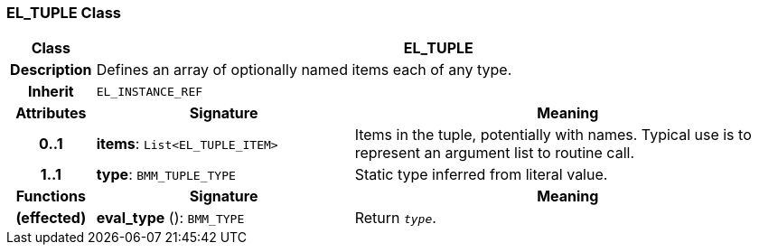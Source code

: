 === EL_TUPLE Class

[cols="^1,3,5"]
|===
h|*Class*
2+^h|*EL_TUPLE*

h|*Description*
2+a|Defines an array of optionally named items each of any type.

h|*Inherit*
2+|`EL_INSTANCE_REF`

h|*Attributes*
^h|*Signature*
^h|*Meaning*

h|*0..1*
|*items*: `List<EL_TUPLE_ITEM>`
a|Items in the tuple, potentially with names. Typical use is to represent an argument list to routine call.

h|*1..1*
|*type*: `BMM_TUPLE_TYPE`
a|Static type inferred from literal value.
h|*Functions*
^h|*Signature*
^h|*Meaning*

h|(effected)
|*eval_type* (): `BMM_TYPE`
a|Return `_type_`.
|===
